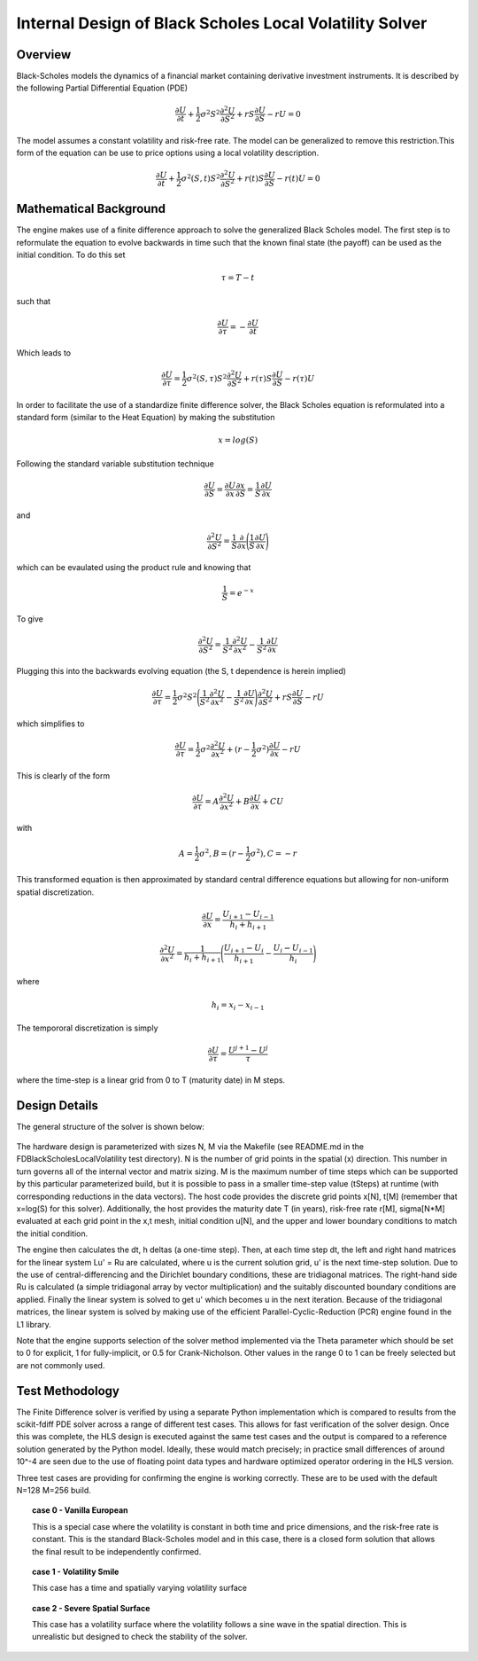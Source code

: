 ..
   .. Copyright © 2019–2023 Advanced Micro Devices, Inc

.. `Terms and Conditions <https://www.amd.com/en/corporate/copyright>`_.

.. _black_scholes_local_volatility_engine:

********************************************************
Internal Design of Black Scholes Local Volatility Solver
********************************************************

Overview
========

Black-Scholes models the dynamics of a financial market containing derivative investment instruments.  It is described by the following Partial Differential Equation (PDE)

.. math::
        \frac{\partial U}{\partial t} + \frac{1}{2} \sigma^2 S^2 \frac{\partial^2 U}{\partial S^2} + rS \frac{\partial U}{\partial S} - rU = 0

The model assumes a constant volatility and risk-free rate.  The model can be generalized to remove this restriction.This form of the equation can be use to price options using a local volatility description.  

.. math::
        \frac{\partial U}{\partial t} + \frac{1}{2} \sigma^2(S,t) S^2 \frac{\partial^2 U}{\partial S^2} + r(t)S \frac{\partial U}{\partial S} - r(t)U = 0


Mathematical Background
=======================

The engine makes use of a finite difference approach to solve the generalized Black Scholes model.  The first step is to reformulate the equation to evolve backwards in time such that the known final state (the payoff) can be used as the initial condition.  To do this set

.. math::
        \tau = T-t 

such that

.. math::
         \frac{\partial U}{\partial \tau} = - \frac{\partial U}{\partial t}

Which leads to

.. math::
        \frac{\partial U}{\partial \tau}=\frac{1}{2} \sigma^2(S,\tau) S^2 \frac{\partial^2 U}{\partial S^2} + r(\tau)S \frac{\partial U}{\partial S} - r(\tau)U


In order to facilitate the use of a standardize finite difference solver, the Black Scholes equation is reformulated into a standard form (similar to the Heat Equation) by making the substitution 

.. math::
        x = log(S)

Following the standard variable substitution technique

.. math::
        \frac{\partial U}{\partial S} = \frac{\partial U}{\partial x} \frac{\partial x}{\partial S} = \frac{1}{S}\frac{\partial U}{\partial x}

and 

.. math::
        \frac{\partial^2 U}{\partial S^2} = \frac{1}{S}\frac{\partial}{\partial x}\Bigg(\frac{1}{S}\frac{\partial U}{\partial x}\Bigg)

which can be evaulated using the product rule and knowing that

.. math::
       \frac{1}{S} = e^{-x}

To give 

.. math::
        \frac{\partial^2 U}{\partial S^2} = \frac{1}{S^2}\frac{\partial^2 U}{\partial x^2} - \frac{1}{S^2}\frac{\partial U}{\partial x}

Plugging this into the backwards evolving equation (the S, t dependence is herein implied)

.. math::
        \frac{\partial U}{\partial \tau}=\frac{1}{2} \sigma^2 S^2 \Bigg (\frac{1}{S^2}\frac{\partial^2 U}{\partial x^2} - \frac{1}{S^2}\frac{\partial U}{\partial x} \Bigg) \frac{\partial^2 U}{\partial S^2} + rS \frac{\partial U}{\partial S} - rU

which simplifies to

.. math::
        \frac{\partial U}{\partial \tau}=\frac{1}{2} \sigma^2 \frac{\partial^2 U}{\partial x^2} + (r-\frac{1}{2} \sigma^2)\frac{\partial U}{\partial x}  - rU


This is clearly of the form

.. math::
        \frac{\partial U}{\partial \tau}=A \frac{\partial^2 U}{\partial x^2} + B\frac{\partial U}{\partial x} +CU

with

.. math::
      A = \frac{1}{2} \sigma^2 , B= (r-\frac{1}{2} \sigma^2)  , C=-r

This transformed equation is then approximated by standard central difference equations but allowing for non-uniform spatial discretization.  

.. math::
        \frac{\partial U}{\partial x}=\frac{U_{i+1} - U_{i-1}}{h_i + h_{i+1}}
.. math::        
        \frac{\partial^2 U}{\partial x^2}=\frac{1}{h_i + h_{i+1}}\Bigg(\frac{U_{i+1} - U_{i}}{h_{i+1}} - \frac{U_{i} - U_{i-1}}{h_{i}}\Bigg)

where

.. math::
        h_i = x_i - x_{i-1}

The tempororal discretization is simply

.. math::
        \frac{\partial U}{\partial \tau}=\frac{U^{j+1} - U^{j}}{\tau}

where the time-step is a linear grid from 0 to T (maturity date) in M steps.

       


Design Details
==============

The general structure of the solver is shown below:

.. figure:: /images/fdbslv/design_flow.png
    :alt: Solver Structure
    :align: center

The hardware design is parameterized with sizes N, M via the Makefile (see README.md in the FDBlackScholesLocalVolatility test directory).  N is the number of grid points in the spatial (x) direction.  This number in turn governs all of the internal vector and matrix sizing.  M is the maximum number of time steps which can be supported by this particular parameterized build, but it is possible to pass in a smaller time-step value (tSteps) at runtime (with corresponding reductions in the data vectors).  The host code provides the discrete grid points x[N], t[M] (remember that x=log(S) for this solver).  Additionally, the host provides the maturity date T (in years), risk-free rate r[M], sigma[N*M] evaluated at each grid point in the x,t mesh, initial condition u[N], and the upper and lower boundary conditions to match the initial condition.

The engine then calculates the dt, h deltas (a one-time step).  Then, at each time step dt, the left and right hand matrices for the linear system Lu' = Ru are calculated, where u is the current solution grid, u' is the next time-step solution.  Due to the use of central-differencing and the Dirichlet boundary conditions, these are tridiagonal matrices.  The right-hand side Ru is calculated (a simple tridiagonal array by vector multiplication) and the suitably discounted boundary conditions are applied.  Finally the linear system is solved to get u' which becomes u in the next iteration.  Because of the tridiagonal matrices, the linear system is solved by making use of the efficient Parallel-Cyclic-Reduction (PCR) engine found in the L1 library.   

Note that the engine supports selection of the solver method implemented via the Theta parameter which should be set to 0 for explicit, 1 for fully-implicit, or 0.5 for Crank-Nicholson.  Other values in the range 0 to 1 can be freely selected but are not commonly used.   



Test Methodology
================

The Finite Difference solver is verified by using a separate Python implementation which is compared to results from the scikit-fdiff PDE solver across a range of different test cases.  This allows for fast verification of the solver design.  Once this was complete, the HLS design is executed against the same test cases and the output is compared to a reference solution generated by the Python model.  Ideally, these would match precisely; in practice small differences of around 10^-4 are seen due to the use of floating point data types and hardware optimized operator ordering in the HLS version.

Three test cases are providing for confirming the engine is working correctly.  These are to be used with the default N=128 M=256 build.  


.. topic:: case 0 - Vanilla European 

    This is a special case where the volatility is constant in both time and price dimensions, and the risk-free rate is constant.  This is the standard Black-Scholes model and in this case, there is a closed form solution that allows the final result to be independently confirmed.

.. topic:: case 1 - Volatility Smile

    This case has a time and spatially varying volatility surface

.. topic:: case 2 - Severe Spatial Surface

    This case has a volatility surface where the volatility follows a sine wave in the spatial direction.  This is unrealistic but designed to check the stability of the solver.

